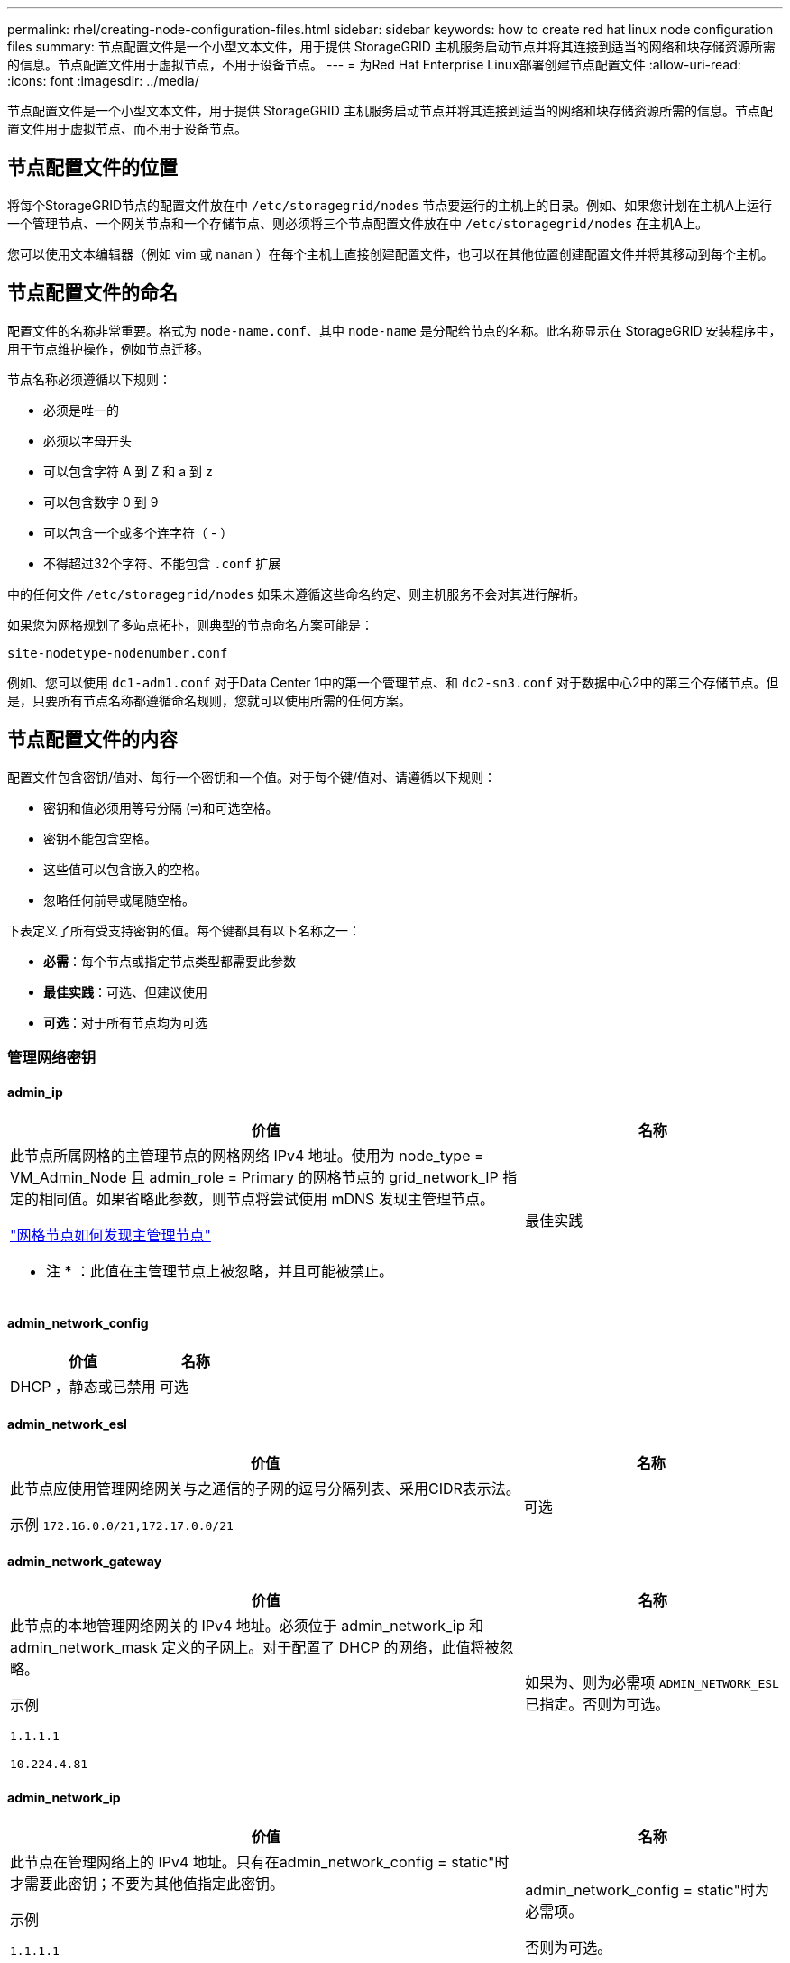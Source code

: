 ---
permalink: rhel/creating-node-configuration-files.html 
sidebar: sidebar 
keywords: how to create red hat linux node configuration files 
summary: 节点配置文件是一个小型文本文件，用于提供 StorageGRID 主机服务启动节点并将其连接到适当的网络和块存储资源所需的信息。节点配置文件用于虚拟节点，不用于设备节点。 
---
= 为Red Hat Enterprise Linux部署创建节点配置文件
:allow-uri-read: 
:icons: font
:imagesdir: ../media/


[role="lead"]
节点配置文件是一个小型文本文件，用于提供 StorageGRID 主机服务启动节点并将其连接到适当的网络和块存储资源所需的信息。节点配置文件用于虚拟节点、而不用于设备节点。



== 节点配置文件的位置

将每个StorageGRID节点的配置文件放在中 `/etc/storagegrid/nodes` 节点要运行的主机上的目录。例如、如果您计划在主机A上运行一个管理节点、一个网关节点和一个存储节点、则必须将三个节点配置文件放在中 `/etc/storagegrid/nodes` 在主机A上。

您可以使用文本编辑器（例如 vim 或 nanan ）在每个主机上直接创建配置文件，也可以在其他位置创建配置文件并将其移动到每个主机。



== 节点配置文件的命名

配置文件的名称非常重要。格式为 `node-name.conf`、其中 `node-name` 是分配给节点的名称。此名称显示在 StorageGRID 安装程序中，用于节点维护操作，例如节点迁移。

节点名称必须遵循以下规则：

* 必须是唯一的
* 必须以字母开头
* 可以包含字符 A 到 Z 和 a 到 z
* 可以包含数字 0 到 9
* 可以包含一个或多个连字符（ - ）
* 不得超过32个字符、不能包含 `.conf` 扩展


中的任何文件 `/etc/storagegrid/nodes` 如果未遵循这些命名约定、则主机服务不会对其进行解析。

如果您为网格规划了多站点拓扑，则典型的节点命名方案可能是：

`site-nodetype-nodenumber.conf`

例如、您可以使用 `dc1-adm1.conf` 对于Data Center 1中的第一个管理节点、和 `dc2-sn3.conf` 对于数据中心2中的第三个存储节点。但是，只要所有节点名称都遵循命名规则，您就可以使用所需的任何方案。



== 节点配置文件的内容

配置文件包含密钥/值对、每行一个密钥和一个值。对于每个键/值对、请遵循以下规则：

* 密钥和值必须用等号分隔 (`=`)和可选空格。
* 密钥不能包含空格。
* 这些值可以包含嵌入的空格。
* 忽略任何前导或尾随空格。


下表定义了所有受支持密钥的值。每个键都具有以下名称之一：

* *必需*：每个节点或指定节点类型都需要此参数
* *最佳实践*：可选、但建议使用
* *可选*：对于所有节点均为可选




=== 管理网络密钥



==== admin_ip

[cols="4a,2a"]
|===
| 价值 | 名称 


 a| 
此节点所属网格的主管理节点的网格网络 IPv4 地址。使用为 node_type = VM_Admin_Node 且 admin_role = Primary 的网格节点的 grid_network_IP 指定的相同值。如果省略此参数，则节点将尝试使用 mDNS 发现主管理节点。

link:how-grid-nodes-discover-primary-admin-node.html["网格节点如何发现主管理节点"]

* 注 * ：此值在主管理节点上被忽略，并且可能被禁止。
 a| 
最佳实践

|===


==== admin_network_config

[cols="4a,2a"]
|===
| 价值 | 名称 


 a| 
DHCP ，静态或已禁用
 a| 
可选

|===


==== admin_network_esl

[cols="4a,2a"]
|===
| 价值 | 名称 


 a| 
此节点应使用管理网络网关与之通信的子网的逗号分隔列表、采用CIDR表示法。

示例 `172.16.0.0/21,172.17.0.0/21`
 a| 
可选

|===


==== admin_network_gateway

[cols="4a,2a"]
|===
| 价值 | 名称 


 a| 
此节点的本地管理网络网关的 IPv4 地址。必须位于 admin_network_ip 和 admin_network_mask 定义的子网上。对于配置了 DHCP 的网络，此值将被忽略。

示例

`1.1.1.1`

`10.224.4.81`
 a| 
如果为、则为必需项 `ADMIN_NETWORK_ESL` 已指定。否则为可选。

|===


==== admin_network_ip

[cols="4a,2a"]
|===
| 价值 | 名称 


 a| 
此节点在管理网络上的 IPv4 地址。只有在admin_network_config = static"时才需要此密钥；不要为其他值指定此密钥。

示例

`1.1.1.1`

`10.224.4.81`
 a| 
admin_network_config = static"时为必需项。

否则为可选。

|===


==== admin_network_MAC

[cols="4a,2a"]
|===
| 价值 | 名称 


 a| 
容器中管理网络接口的 MAC 地址。

此字段为可选字段。如果省略此参数，则会自动生成 MAC 地址。

必须为 6 对十六进制数字，以冒号分隔。

示例 `b2:9c:02:c2:27:10`
 a| 
可选

|===


==== admin_network_mask

[cols="4a,2a"]
|===


 a| 
价值
 a| 
名称



 a| 
此节点的 IPv4 网络掩码，位于管理网络上。当admin_network_config = static"时指定此密钥；不要为其他值指定此密钥。

示例

`255.255.255.0`

`255.255.248.0`
 a| 
如果指定了admin_network_IP且admin_network_config = static"、则此字段为必需字段。

否则为可选。

|===


==== admin_network_mtu

[cols="4a,2a"]
|===


 a| 
价值
 a| 
名称



 a| 
管理网络上此节点的最大传输单元（ MTU ）。如果admin_network_config = dhcp、请勿指定。如果指定，则此值必须介于 1280 和 9216 之间。如果省略，则使用 1500 。

如果要使用巨型帧，请将 MTU 设置为适合巨型帧的值，例如 9000 。否则，请保留默认值。

* 重要信息 * ：网络的 MTU 值必须与节点所连接的交换机端口上配置的值匹配。否则，可能会发生网络性能问题或数据包丢失。

示例

`1500`

`8192`
 a| 
可选

|===


==== admin_network_target

[cols="4a,2a"]
|===


 a| 
价值
 a| 
名称



 a| 
StorageGRID 节点用于管理网络访问的主机设备的名称。仅支持网络接口名称。通常，您使用的接口名称与为 grid_network_target 或 client_network_target 指定的接口名称不同。

*注意*：不要使用绑定或网桥设备作为网络目标。可以在绑定设备上配置 VLAN （或其他虚拟接口），也可以使用网桥和虚拟以太网（ veth ）对。

* 最佳实践 * ：指定一个值，即使此节点最初不具有管理员网络 IP 地址也是如此。然后，您可以稍后添加管理员网络 IP 地址，而无需重新配置主机上的节点。

示例

`bond0.1002`

`ens256`
 a| 
最佳实践

|===


==== admin_network_target_type

[cols="4a,2a"]
|===


 a| 
价值
 a| 
名称



 a| 
interface (这是唯一支持的值。)
 a| 
可选

|===


==== admin_network_target_type_interface_clone_MAC

[cols="4a,2a"]
|===


 a| 
价值
 a| 
名称



 a| 
判断对错

将密钥设置为 "true" 以发生原因 StorageGRID 容器使用管理网络上主机主机目标接口的 MAC 地址。

* 最佳实践： * 在需要混杂模式的网络中，请改用 admin_network_target_type_interface_clone_MAC 密钥。

有关 MAC 克隆的详细信息，请参见：

* link:../rhel/configuring-host-network.html#considerations-and-recommendations-for-mac-address-cloning["MAC地址克隆的注意事项和建议(Red Hat Enterprise Linux)"]
* link:../ubuntu/configuring-host-network.html#considerations-and-recommendations-for-mac-address-cloning["MAC 地址克隆（ Ubuntu 或 Debian ）的注意事项和建议"]

 a| 
最佳实践

|===


==== 管理角色

[cols="4a,2a"]
|===


 a| 
价值
 a| 
名称



 a| 
主要或非主要

只有当NODE_TYPE = VM_Admin_Node时、才需要此密钥；不要为其他节点类型指定此密钥。
 a| 
当NODE_TYPE = VM_Admin_Node时为必需项

否则为可选。

|===


=== 块设备密钥



==== block_device_audit_logs

[cols="4a,2a"]
|===


 a| 
价值
 a| 
名称



 a| 
此节点将用于永久存储审核日志的块设备专用文件的路径和名称。

示例

`/dev/disk/by-path/pci-0000:03:00.0-scsi-0:0:0:0`

`/dev/disk/by-id/wwn-0x600a09800059d6df000060d757b475fd`

`/dev/mapper/sgws-adm1-audit-logs`
 a| 
对于节点类型为VM_Admin_Node的节点为必需项。请勿为其他节点类型指定此名称。

|===


==== block_device_RANGEDB_nnn

[cols="4a,2a"]
|===


 a| 
价值
 a| 
名称



 a| 
此节点将用于永久性对象存储的块设备专用文件的路径和名称。只有节点类型为VM_Storage_Node的节点才需要此密钥；请勿为其他节点类型指定此密钥。

仅需要 block_device_RANGEDB_000 ；其余为可选。为 block_device_RANGEDB_000 指定的块设备必须至少为 4 TB ；其他块设备可以更小。

不要留下空隙。如果指定 block_device_RANGEDB_005 ，则还必须指定 block_device_RANGEDB_004 。

* 注 * ：为了与现有部署兼容，升级后的节点支持两位数的密钥。

示例

`/dev/disk/by-path/pci-0000:03:00.0-scsi-0:0:0:0`

`/dev/disk/by-id/wwn-0x600a09800059d6df000060d757b475fd`

`/dev/mapper/sgws-sn1-rangedb-000`
 a| 
必填：

block_device_RANGEDB_000

可选：

block_device_RANGEDB_001

block_device_RANGEDB_002

block_device_RANGEDB_003

block_device_RANGEDB_004

block_device_RANGEDB_005

block_device_RANGEDB_006

block_device_RANGEDB_007

block_device_RANGEDB_008

block_device_RANGEDB_009

block_device_RANGEDB_010

block_device_RANGEDB_011

block_device_RANGEDB_012

block_device_RANGEDB_013

block_device_RANGEDB_014

block_device_RANGEDB_015

|===


==== block_device_tables

[cols="4a,2a"]
|===


 a| 
价值
 a| 
名称



 a| 
此节点将用于永久存储数据库表的块设备专用文件的路径和名称。只有节点类型为VM_Admin_Node的节点才需要此密钥；不要为其他节点类型指定此密钥。

示例

`/dev/disk/by-path/pci-0000:03:00.0-scsi-0:0:0:0`

`/dev/disk/by-id/wwn-0x600a09800059d6df000060d757b475fd`

`/dev/mapper/sgws-adm1-tables`
 a| 
Required

|===


==== block_device_var_local

[cols="4a,2a"]
|===


 a| 
价值
 a| 
名称



 a| 
此节点将用于其的块设备专用文件的路径和名称 `/var/local` 永久性存储。

示例

`/dev/disk/by-path/pci-0000:03:00.0-scsi-0:0:0:0`

`/dev/disk/by-id/wwn-0x600a09800059d6df000060d757b475fd`

`/dev/mapper/sgws-sn1-var-local`
 a| 
Required

|===


=== 客户端网络密钥



==== client_network_config

[cols="4a,2a"]
|===


 a| 
价值
 a| 
名称



 a| 
DHCP ，静态或已禁用
 a| 
可选

|===


==== client_network_gateway

[cols="4a,2a"]
|===


 a| 
价值
 a| 
名称



 a| 
此节点的本地客户端网络网关的 IPv4 地址，该地址必须位于 client_network_ip 和 client_network_mask 定义的子网上。对于配置了 DHCP 的网络，此值将被忽略。

示例

`1.1.1.1`

`10.224.4.81`
 a| 
可选

|===


==== client_network_IP

[cols="4a,2a"]
|===


 a| 
价值
 a| 
名称



 a| 
此节点在客户端网络上的 IPv4 地址。

只有当client_network_config = static"时才需要此密钥；不要为其他值指定此密钥。

示例

`1.1.1.1`

`10.224.4.81`
 a| 
当client_network_config = static"时为必需项

否则为可选。

|===


==== 客户端网络 MAC

[cols="4a,2a"]
|===


 a| 
价值
 a| 
名称



 a| 
容器中客户端网络接口的 MAC 地址。

此字段为可选字段。如果省略此参数，则会自动生成 MAC 地址。

必须为 6 对十六进制数字，以冒号分隔。

示例 `b2:9c:02:c2:27:20`
 a| 
可选

|===


==== client_network_mask

[cols="4a,2a"]
|===


 a| 
价值
 a| 
名称



 a| 
此节点在客户端网络上的 IPv4 网络掩码。

当client_network_config = static"时指定此密钥；不要为其他值指定此密钥。

示例

`255.255.255.0`

`255.255.248.0`
 a| 
如果指定了client_network_IP且client_network_config = static,则为必需项

否则为可选。

|===


==== client_network_mtu

[cols="4a,2a"]
|===


 a| 
价值
 a| 
名称



 a| 
客户端网络上此节点的最大传输单元（ MTU ）。如果client_network_config = dhcp、请勿指定。如果指定，则此值必须介于 1280 和 9216 之间。如果省略，则使用 1500 。

如果要使用巨型帧，请将 MTU 设置为适合巨型帧的值，例如 9000 。否则，请保留默认值。

* 重要信息 * ：网络的 MTU 值必须与节点所连接的交换机端口上配置的值匹配。否则，可能会发生网络性能问题或数据包丢失。

示例

`1500`

`8192`
 a| 
可选

|===


==== client_network_target

[cols="4a,2a"]
|===


 a| 
价值
 a| 
名称



 a| 
StorageGRID 节点用于客户端网络访问的主机设备的名称。仅支持网络接口名称。通常，您使用的接口名称与为 grid_network_target 或 admin_network_target 指定的接口名称不同。

*注意*：不要使用绑定或网桥设备作为网络目标。可以在绑定设备上配置 VLAN （或其他虚拟接口），也可以使用网桥和虚拟以太网（ veth ）对。

* 最佳实践： * 指定一个值，即使此节点最初不会具有客户端网络 IP 地址也是如此。然后，您可以稍后添加客户端网络 IP 地址，而无需重新配置主机上的节点。

示例

`bond0.1003`

`ens423`
 a| 
最佳实践

|===


==== client_network_target_type

[cols="4a,2a"]
|===


 a| 
价值
 a| 
名称



 a| 
接口(仅支持此值。)
 a| 
可选

|===


==== client_network_target_type_interface_clone_MAC

[cols="4a,2a"]
|===


 a| 
价值
 a| 
名称



 a| 
判断对错

将密钥设置为 "true" ，以便对 StorageGRID 容器进行发生原因 处理，以使用客户端网络上主机目标接口的 MAC 地址。

* 最佳实践： * 在需要混杂模式的网络中，请改用 client_network_target_type_interface_clone_MAC 密钥。

有关 MAC 克隆的详细信息，请参见：

* link:../rhel/configuring-host-network.html#considerations-and-recommendations-for-mac-address-cloning["MAC地址克隆的注意事项和建议(Red Hat Enterprise Linux)"]
* link:../ubuntu/configuring-host-network.html#considerations-and-recommendations-for-mac-address-cloning["MAC 地址克隆（ Ubuntu 或 Debian ）的注意事项和建议"]

 a| 
最佳实践

|===


=== 网格网络密钥



==== grid_network_config

[cols="4a,2a"]
|===


 a| 
价值
 a| 
名称



 a| 
静态或 DHCP

如果未指定、则默认为static"。
 a| 
最佳实践

|===


==== grid_network_gateway

[cols="4a,2a"]
|===


 a| 
价值
 a| 
名称



 a| 
此节点的本地网格网络网关的 IPv4 地址，该网关必须位于 grid_network_ip 和 grid_network_mask 定义的子网上。对于配置了 DHCP 的网络，此值将被忽略。

如果网格网络是没有网关的单个子网，请使用该子网的标准网关地址（ X.y.Z.1 ）或此节点的 GRID_NETWORK_IP 值；任一值都将简化未来可能进行的网格网络扩展。
 a| 
Required

|===


==== GRID_NETWORK_IP

[cols="4a,2a"]
|===


 a| 
价值
 a| 
名称



 a| 
此节点在网格网络上的 IPv4 地址。只有当GRID_NETWORK_config = STATIC时、才需要此密钥；不要为其他值指定此密钥。

示例

`1.1.1.1`

`10.224.4.81`
 a| 
如果grid network config = static,则需要此参数

否则为可选。

|===


==== GRID_NETWORK_MAC

[cols="4a,2a"]
|===


 a| 
价值
 a| 
名称



 a| 
容器中网格网络接口的 MAC 地址。

必须为 6 对十六进制数字，以冒号分隔。

示例 `b2:9c:02:c2:27:30`
 a| 
可选

如果省略此参数，则会自动生成 MAC 地址。

|===


==== grid_network_mask

[cols="4a,2a"]
|===


 a| 
价值
 a| 
名称



 a| 
此节点在网格网络上的 IPv4 网络掩码。如果grid network_config = static"、请指定此密钥；不要为其他值指定此密钥。

示例

`255.255.255.0`

`255.255.248.0`
 a| 
如果指定了grid network_IP且grid network_config = static"、则此字段为必需字段。

否则为可选。

|===


==== grid_network_mtu

[cols="4a,2a"]
|===


 a| 
价值
 a| 
名称



 a| 
网格网络上此节点的最大传输单元（ MTU ）。如果grid network_config = dhcp、请勿指定。如果指定，则此值必须介于 1280 和 9216 之间。如果省略，则使用 1500 。

如果要使用巨型帧，请将 MTU 设置为适合巨型帧的值，例如 9000 。否则，请保留默认值。

* 重要信息 * ：网络的 MTU 值必须与节点所连接的交换机端口上配置的值匹配。否则，可能会发生网络性能问题或数据包丢失。

* 重要信息 * ：为获得最佳网络性能，应在所有节点的网格网络接口上配置类似的 MTU 值。如果网格网络在各个节点上的 MTU 设置有明显差异，则会触发 * 网格网络 MTU 不匹配 * 警报。并非所有网络类型的MTU值都必须相同。

示例

`1500`

`8192`
 a| 
可选

|===


==== grid_network_target

[cols="4a,2a"]
|===


 a| 
价值
 a| 
名称



 a| 
StorageGRID 节点要用于网格网络访问的主机设备的名称。仅支持网络接口名称。通常，您使用的接口名称与为 admin_network_target 或 client_network_target 指定的接口名称不同。

*注意*：不要使用绑定或网桥设备作为网络目标。可以在绑定设备上配置 VLAN （或其他虚拟接口），也可以使用网桥和虚拟以太网（ veth ）对。

示例

`bond0.1001`

`ens192`
 a| 
Required

|===


==== grid_network_target_type

[cols="4a,2a"]
|===


 a| 
价值
 a| 
名称



 a| 
interface (这是唯一支持的值。)
 a| 
可选

|===


==== grid_network_target_type_interface_clone_MAC

[cols="4a,2a"]
|===


 a| 
价值
 a| 
名称



 a| 
判断对错

将密钥值设置为 "true" ，以便对 StorageGRID 容器进行发生原因 处理，以使用网格网络上主机目标接口的 MAC 地址。

* 最佳实践： * 在需要混杂模式的网络中，请改用 grid_network_target_type_interface_clone_MAC 密钥。

有关 MAC 克隆的详细信息，请参见：

* link:../rhel/configuring-host-network.html#considerations-and-recommendations-for-mac-address-cloning["MAC地址克隆的注意事项和建议(Red Hat Enterprise Linux)"]
* link:../ubuntu/configuring-host-network.html#considerations-and-recommendations-for-mac-address-cloning["MAC 地址克隆（ Ubuntu 或 Debian ）的注意事项和建议"]

 a| 
最佳实践

|===


=== 接口密钥



==== interface_target_nnnnnn

[cols="4a,2a"]
|===


 a| 
价值
 a| 
名称



 a| 
要添加到此节点的额外接口的名称和可选问题描述 。您可以向每个节点添加多个额外接口。

对于_nnnn_、请为要添加的每个interface_target条目指定一个唯一编号。

对于此值，请指定裸机主机上物理接口的名称。然后，也可以添加一个逗号并提供接口的问题描述 ，该接口将显示在 "VLAN interfaces" 页面和 "HA Groups" 页面上。

示例 `INTERFACE_TARGET_0001=ens256, Trunk`

如果添加中继接口，则必须在 StorageGRID 中配置 VLAN 接口。如果添加访问接口、则可以将该接口直接添加到HA组；无需配置VLAN接口。
 a| 
可选

|===


=== 最大RAM密钥



==== 最大 RAM

[cols="4a,2a"]
|===


 a| 
价值
 a| 
名称



 a| 
此节点允许使用的最大 RAM 量。如果省略此密钥，则节点不存在内存限制。在为生产级节点设置此字段时，请指定一个值，该值应至少比系统 RAM 总量少 24 GB ，并且要少 16 到 32 GB 。

* 注 * ： RAM 值会影响节点的实际元数据预留空间。请参见 link:../admin/managing-object-metadata-storage.html["什么是元数据预留空间的问题描述"]。

此字段的格式为 `_numberunit_`、其中 `_unit_` 可以是 `b`， `k`， `m`或 `g`。

示例

`24g`

`38654705664b`

* 注 * ：如果要使用此选项，必须为内存 cgroups 启用内核支持。
 a| 
可选

|===


=== 节点类型密钥



==== node_type

[cols="4a,2a"]
|===


 a| 
价值
 a| 
名称



 a| 
节点类型：

VM_Admin_Node
VM_Storage_Node
VM_Archive_Node
VM_API_Gateway
 a| 
Required

|===


=== 端口重新映射密钥



==== port_remap

[cols="4a,2a"]
|===


 a| 
价值
 a| 
名称



 a| 
重新映射节点用于内部网格节点通信或外部通信的任何端口。如果企业网络策略限制StorageGRID 使用的一个或多个端口、则需要重新映射端口、如中所述 link:../network/internal-grid-node-communications.html["内部网格节点通信"] 或 link:../network/external-communications.html["外部通信"]。

*重要*：不要重新映射计划用于配置负载平衡器端点的端口。

* 注意 * ：如果仅设置 port_remap ，则指定的映射将同时用于入站和出站通信。如果同时指定 port_remap_inbound ， port_remap 将仅应用于出站通信。

使用的格式为： `_network type_/_protocol_/_default port used by grid node_/_new port_`、其中 `_network type_` 是网格、管理员或客户端以及 `_protocol_` 是TCP或UDP。

示例 `PORT_REMAP = client/tcp/18082/443`
 a| 
可选

|===


==== port_remap_inbound

[cols="4a,2a"]
|===


 a| 
价值
 a| 
名称



 a| 
将入站通信重新映射到指定端口。如果指定port_remap_inbound、但未指定port_remap值、则端口的出站通信将保持不变。

*重要*：不要重新映射计划用于配置负载平衡器端点的端口。

使用的格式为： `_network type_/_protocol_/_remapped port_/_default port used by grid node_`、其中 `_network type_` 是网格、管理员或客户端以及 `_protocol_` 是TCP或UDP。

示例 `PORT_REMAP_INBOUND = grid/tcp/3022/22`
 a| 
可选

|===